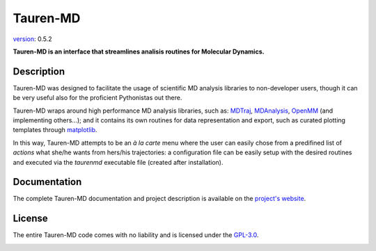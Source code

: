 Tauren-MD
=========

.. image:: https://zenodo.org/badge/152575798.svg
   :target: https://zenodo.org/badge/latestdoi/152575798

`version`_: 0.5.2

**Tauren-MD is an interface that streamlines analisis routines for Molecular Dynamics.**

Description
-----------

Tauren-MD was designed to facilitate the usage of scientific MD analysis libraries to non-developer users, though it can be very useful also for the proficient Pythonistas out there. 

Tauren-MD wraps around high performance MD analysis libraries, such as: `MDTraj`_, `MDAnalysis`_, `OpenMM`_ (and implementing others...); and it contains its own routines for data representation and export, such as curated plotting templates through `matplotlib`_.

In this way, Tauren-MD attempts to be an *à la carte* menu where the user can easily chose from a predifined list of *actions* what she/he wants from hers/his trajectories: a configuration file can be easily setup with the desired routines and executed via the `taurenmd` executable file (created after installation).

Documentation
-------------

The complete Tauren-MD documentation and project description is available on the `project's website`_.

License
-------

The entire Tauren-MD code comes with no liability and is licensed under the `GPL-3.0`_.

.. image:: https://raw.githubusercontent.com/joaomcteixeira/Tauren-MD/master/docs/img/gpl3_logo.png
    :target: https://www.gnu.org/licenses/gpl-3.0.en.html

.. _version: https://semver.org/#semantic-versioning-200
.. _MDTraj: https://github.com/mdtraj/mdtraj
.. _MDAnalysis: https://www.mdanalysis.org/
.. _OpenMM: https://github.com/pandegroup/openmm
.. _matplotlib: https://matplotlib.org/
.. _project's website: https://joaomcteixeira.github.io/Tauren-MD/
.. _GPL-3.0: https://github.com/joaomcteixeira/Tauren-MD/blob/master/LICENSE
